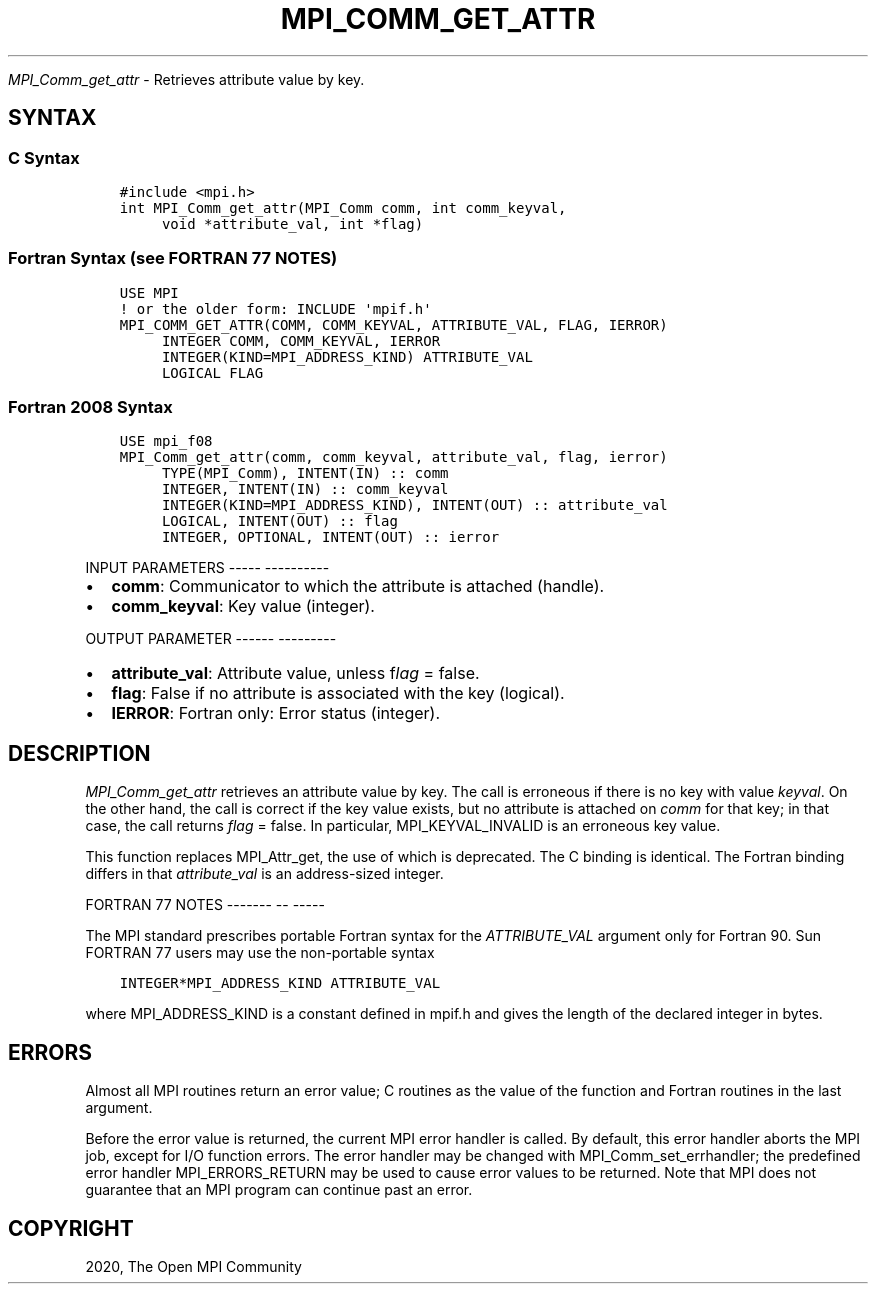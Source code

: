 .\" Man page generated from reStructuredText.
.
.TH "MPI_COMM_GET_ATTR" "3" "Jan 05, 2022" "" "Open MPI"
.
.nr rst2man-indent-level 0
.
.de1 rstReportMargin
\\$1 \\n[an-margin]
level \\n[rst2man-indent-level]
level margin: \\n[rst2man-indent\\n[rst2man-indent-level]]
-
\\n[rst2man-indent0]
\\n[rst2man-indent1]
\\n[rst2man-indent2]
..
.de1 INDENT
.\" .rstReportMargin pre:
. RS \\$1
. nr rst2man-indent\\n[rst2man-indent-level] \\n[an-margin]
. nr rst2man-indent-level +1
.\" .rstReportMargin post:
..
.de UNINDENT
. RE
.\" indent \\n[an-margin]
.\" old: \\n[rst2man-indent\\n[rst2man-indent-level]]
.nr rst2man-indent-level -1
.\" new: \\n[rst2man-indent\\n[rst2man-indent-level]]
.in \\n[rst2man-indent\\n[rst2man-indent-level]]u
..
.sp
\fI\%MPI_Comm_get_attr\fP \- Retrieves attribute value by key.
.SH SYNTAX
.SS C Syntax
.INDENT 0.0
.INDENT 3.5
.sp
.nf
.ft C
#include <mpi.h>
int MPI_Comm_get_attr(MPI_Comm comm, int comm_keyval,
     void *attribute_val, int *flag)
.ft P
.fi
.UNINDENT
.UNINDENT
.SS Fortran Syntax (see FORTRAN 77 NOTES)
.INDENT 0.0
.INDENT 3.5
.sp
.nf
.ft C
USE MPI
! or the older form: INCLUDE \(aqmpif.h\(aq
MPI_COMM_GET_ATTR(COMM, COMM_KEYVAL, ATTRIBUTE_VAL, FLAG, IERROR)
     INTEGER COMM, COMM_KEYVAL, IERROR
     INTEGER(KIND=MPI_ADDRESS_KIND) ATTRIBUTE_VAL
     LOGICAL FLAG
.ft P
.fi
.UNINDENT
.UNINDENT
.SS Fortran 2008 Syntax
.INDENT 0.0
.INDENT 3.5
.sp
.nf
.ft C
USE mpi_f08
MPI_Comm_get_attr(comm, comm_keyval, attribute_val, flag, ierror)
     TYPE(MPI_Comm), INTENT(IN) :: comm
     INTEGER, INTENT(IN) :: comm_keyval
     INTEGER(KIND=MPI_ADDRESS_KIND), INTENT(OUT) :: attribute_val
     LOGICAL, INTENT(OUT) :: flag
     INTEGER, OPTIONAL, INTENT(OUT) :: ierror
.ft P
.fi
.UNINDENT
.UNINDENT
.sp
INPUT PARAMETERS
\-\-\-\-\- \-\-\-\-\-\-\-\-\-\-
.INDENT 0.0
.IP \(bu 2
\fBcomm\fP: Communicator to which the attribute is attached (handle).
.IP \(bu 2
\fBcomm_keyval\fP: Key value (integer).
.UNINDENT
.sp
OUTPUT PARAMETER
\-\-\-\-\-\- \-\-\-\-\-\-\-\-\-
.INDENT 0.0
.IP \(bu 2
\fBattribute_val\fP: Attribute value, unless f\fIlag\fP = false.
.IP \(bu 2
\fBflag\fP: False if no attribute is associated with the key (logical).
.IP \(bu 2
\fBIERROR\fP: Fortran only: Error status (integer).
.UNINDENT
.SH DESCRIPTION
.sp
\fI\%MPI_Comm_get_attr\fP retrieves an attribute value by key. The call is
erroneous if there is no key with value \fIkeyval\fP\&. On the other hand, the
call is correct if the key value exists, but no attribute is attached on
\fIcomm\fP for that key; in that case, the call returns \fIflag\fP = false. In
particular, MPI_KEYVAL_INVALID is an erroneous key value.
.sp
This function replaces MPI_Attr_get, the use of which is deprecated. The
C binding is identical. The Fortran binding differs in that
\fIattribute_val\fP is an address\-sized integer.
.sp
FORTRAN 77 NOTES
\-\-\-\-\-\-\- \-\- \-\-\-\-\-
.sp
The MPI standard prescribes portable Fortran syntax for the
\fIATTRIBUTE_VAL\fP argument only for Fortran 90. Sun FORTRAN 77 users may
use the non\-portable syntax
.INDENT 0.0
.INDENT 3.5
.sp
.nf
.ft C
INTEGER*MPI_ADDRESS_KIND ATTRIBUTE_VAL
.ft P
.fi
.UNINDENT
.UNINDENT
.sp
where MPI_ADDRESS_KIND is a constant defined in mpif.h and gives the
length of the declared integer in bytes.
.SH ERRORS
.sp
Almost all MPI routines return an error value; C routines as the value
of the function and Fortran routines in the last argument.
.sp
Before the error value is returned, the current MPI error handler is
called. By default, this error handler aborts the MPI job, except for
I/O function errors. The error handler may be changed with
MPI_Comm_set_errhandler; the predefined error handler MPI_ERRORS_RETURN
may be used to cause error values to be returned. Note that MPI does not
guarantee that an MPI program can continue past an error.
.SH COPYRIGHT
2020, The Open MPI Community
.\" Generated by docutils manpage writer.
.
